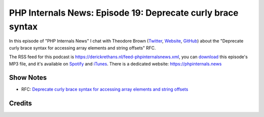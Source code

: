 PHP Internals News: Episode 19: Deprecate curly brace syntax
============================================================

.. articleMetaData::
   :Where: London, UK
   :Date: 2019-07-18 09:19 Europe/London
   :Tags: blog, php, phpinternalsnews
   :Short: pin019
   :Enclosure: media/pin-019.mp3

In this episode of "PHP Internals News" I chat with Theodore Brown (`Twitter
<https://twitter.com/theodorejb>`_, `Website <https://theodorejb.me/>`_,
`GitHub <https://github.com/theodorejb>`_) about the "Deprecate curly brace
syntax for accessing array elements and string offsets" RFC.

The RSS feed for this podcast is
https://derickrethans.nl/feed-phpinternalsnews.xml, you can download_ this
episode's MP3 file, and it's available on Spotify_ and iTunes_.
There is a dedicated website: https://phpinternals.news

.. _download: /media/pin-019.mp3
.. _Spotify: https://open.spotify.com/show/1Qcd282SDWGF3FSVuG6kuB
.. _iTunes: https://itunes.apple.com/gb/podcast/php-internals-news/id1455782198?mt=2

Show Notes
----------

- RFC: `Deprecate curly brace syntax for accessing array elements and string
  offsets <https://wiki.php.net/rfc/deprecate_curly_braces_array_access>`_

Credits
-------

.. credit::
   :Description: Music: Chipper Doodle v2
   :Type: Music
   :Author: Kevin MacLeod (incompetech.com) — Creative Commons: By Attribution 3.0
   :Link: https://incompetech.com/music/royalty-free/music.html
